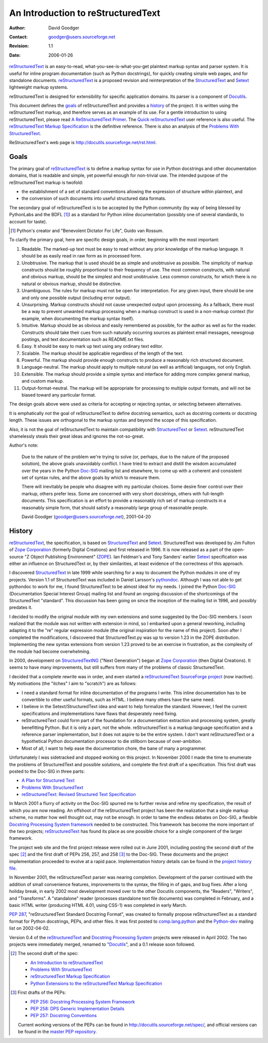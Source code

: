 =====================================
 An Introduction to reStructuredText
=====================================
:Author: David Goodger
:Contact: goodger@users.sourceforge.net
:Revision: $Revision: 1.1 $
:Date: $Date: 2006-01-26 10:53:09 -0600 (Thu, 26 Jan 2006) $

reStructuredText_ is an easy-to-read, what-you-see-is-what-you-get
plaintext markup syntax and parser system.  It is useful for inline
program documentation (such as Python docstrings), for quickly
creating simple web pages, and for standalone documents.
reStructuredText_ is a proposed revision and reinterpretation of the
StructuredText_ and Setext_ lightweight markup systems.

reStructuredText is designed for extensibility for specific
application domains.  Its parser is a component of Docutils_.

This document defines the goals_ of reStructuredText and provides a
history_ of the project.  It is written using the reStructuredText
markup, and therefore serves as an example of its use.  For a gentle
introduction to using reStructuredText, please read `A
ReStructuredText Primer`_.  The `Quick reStructuredText`_ user
reference is also useful.  The `reStructuredText Markup
Specification`_ is the definitive reference.  There is also an
analysis of the `Problems With StructuredText`_.

ReStructuredText's web page is
http://docutils.sourceforge.net/rst.html.

.. _reStructuredText: http://docutils.sourceforge.net/rst.html
.. _StructuredText:
    http://dev.zope.org/Members/jim/StructuredTextWiki/FrontPage
.. _Setext: http://docutils.sourceforge.net/mirror/setext.html
.. _Docutils: http://docutils.sourceforge.net/
.. _A ReStructuredText Primer: ../../docs/rst/quickstart.html
.. _Quick reStructuredText: ../../docs/rst/quickref.html
.. _reStructuredText Markup Specification: reStructuredText.html
.. _Problems with StructuredText: problems.html


Goals
=====

The primary goal of reStructuredText_ is to define a markup syntax for
use in Python docstrings and other documentation domains, that is
readable and simple, yet powerful enough for non-trivial use.  The
intended purpose of the reStructuredText markup is twofold:

- the establishment of a set of standard conventions allowing the
  expression of structure within plaintext, and

- the conversion of such documents into useful structured data
  formats.

The secondary goal of reStructuredText is to be accepted by the Python
community (by way of being blessed by PythonLabs and the BDFL [#]_) as
a standard for Python inline documentation (possibly one of several
standards, to account for taste).

.. [#] Python's creator and "Benevolent Dictator For Life",
   Guido van Rossum.

To clarify the primary goal, here are specific design goals, in order,
beginning with the most important:

1. Readable.  The marked-up text must be easy to read without any
   prior knowledge of the markup language.  It should be as easily
   read in raw form as in processed form.

2. Unobtrusive.  The markup that is used should be as simple and
   unobtrusive as possible.  The simplicity of markup constructs
   should be roughly proportional to their frequency of use.  The most
   common constructs, with natural and obvious markup, should be the
   simplest and most unobtrusive.  Less common constructs, for which
   there is no natural or obvious markup, should be distinctive.

3. Unambiguous.  The rules for markup must not be open for
   interpretation.  For any given input, there should be one and only
   one possible output (including error output).

4. Unsurprising.  Markup constructs should not cause unexpected output
   upon processing.  As a fallback, there must be a way to prevent
   unwanted markup processing when a markup construct is used in a
   non-markup context (for example, when documenting the markup syntax
   itself).

5. Intuitive.  Markup should be as obvious and easily remembered as
   possible, for the author as well as for the reader.  Constructs
   should take their cues from such naturally occurring sources as
   plaintext email messages, newsgroup postings, and text
   documentation such as README.txt files.

6. Easy.  It should be easy to mark up text using any ordinary text
   editor.

7. Scalable.  The markup should be applicable regardless of the length
   of the text.

8. Powerful.  The markup should provide enough constructs to produce a
   reasonably rich structured document.

9. Language-neutral.  The markup should apply to multiple natural (as
   well as artificial) languages, not only English.

10. Extensible.  The markup should provide a simple syntax and
    interface for adding more complex general markup, and custom
    markup.

11. Output-format-neutral.  The markup will be appropriate for
    processing to multiple output formats, and will not be biased
    toward any particular format.

The design goals above were used as criteria for accepting or
rejecting syntax, or selecting between alternatives.

It is emphatically *not* the goal of reStructuredText to define
docstring semantics, such as docstring contents or docstring length.
These issues are orthogonal to the markup syntax and beyond the scope
of this specification.

Also, it is not the goal of reStructuredText to maintain compatibility
with StructuredText_ or Setext_.  reStructuredText shamelessly steals
their great ideas and ignores the not-so-great.

Author's note:

    Due to the nature of the problem we're trying to solve (or,
    perhaps, due to the nature of the proposed solution), the above
    goals unavoidably conflict.  I have tried to extract and distill
    the wisdom accumulated over the years in the Python Doc-SIG_
    mailing list and elsewhere, to come up with a coherent and
    consistent set of syntax rules, and the above goals by which to
    measure them.

    There will inevitably be people who disagree with my particular
    choices.  Some desire finer control over their markup, others
    prefer less.  Some are concerned with very short docstrings,
    others with full-length documents.  This specification is an
    effort to provide a reasonably rich set of markup constructs in a
    reasonably simple form, that should satisfy a reasonably large
    group of reasonable people.

    David Goodger (goodger@users.sourceforge.net), 2001-04-20

.. _Doc-SIG: http://www.python.org/sigs/doc-sig/


History
=======

reStructuredText_, the specification, is based on StructuredText_ and
Setext_.  StructuredText was developed by Jim Fulton of `Zope
Corporation`_ (formerly Digital Creations) and first released in 1996.
It is now released as a part of the open-source "Z Object Publishing
Environment" (ZOPE_).  Ian Feldman's and Tony Sanders' earlier Setext_
specification was either an influence on StructuredText or, by their
similarities, at least evidence of the correctness of this approach.

I discovered StructuredText_ in late 1999 while searching for a way to
document the Python modules in one of my projects.  Version 1.1 of
StructuredText was included in Daniel Larsson's pythondoc_.  Although
I was not able to get pythondoc to work for me, I found StructuredText
to be almost ideal for my needs.  I joined the Python Doc-SIG_
(Documentation Special Interest Group) mailing list and found an
ongoing discussion of the shortcomings of the StructuredText
"standard".  This discussion has been going on since the inception of
the mailing list in 1996, and possibly predates it.

I decided to modify the original module with my own extensions and
some suggested by the Doc-SIG members.  I soon realized that the
module was not written with extension in mind, so I embarked upon a
general reworking, including adapting it to the "re" regular
expression module (the original inspiration for the name of this
project).  Soon after I completed the modifications, I discovered that
StructuredText.py was up to version 1.23 in the ZOPE distribution.
Implementing the new syntax extensions from version 1.23 proved to be
an exercise in frustration, as the complexity of the module had become
overwhelming.

In 2000, development on StructuredTextNG_ ("Next Generation") began at
`Zope Corporation`_ (then Digital Creations).  It seems to have many
improvements, but still suffers from many of the problems of classic
StructuredText.

I decided that a complete rewrite was in order, and even started a
`reStructuredText SourceForge project`_ (now inactive).  My
motivations (the "itches" I aim to "scratch") are as follows:

- I need a standard format for inline documentation of the programs I
  write.  This inline documentation has to be convertible to other
  useful formats, such as HTML.  I believe many others have the same
  need.

- I believe in the Setext/StructuredText idea and want to help
  formalize the standard.  However, I feel the current specifications
  and implementations have flaws that desperately need fixing.

- reStructuredText could form part of the foundation for a
  documentation extraction and processing system, greatly benefitting
  Python.  But it is only a part, not the whole.  reStructuredText is
  a markup language specification and a reference parser
  implementation, but it does not aspire to be the entire system.  I
  don't want reStructuredText or a hypothetical Python documentation
  processor to die stillborn because of over-ambition.

- Most of all, I want to help ease the documentation chore, the bane
  of many a programmer.

Unfortunately I was sidetracked and stopped working on this project.
In November 2000 I made the time to enumerate the problems of
StructuredText and possible solutions, and complete the first draft of
a specification.  This first draft was posted to the Doc-SIG in three
parts:

- `A Plan for Structured Text`__
- `Problems With StructuredText`__
- `reStructuredText: Revised Structured Text Specification`__

__ http://mail.python.org/pipermail/doc-sig/2000-November/001239.html
__ http://mail.python.org/pipermail/doc-sig/2000-November/001240.html
__ http://mail.python.org/pipermail/doc-sig/2000-November/001241.html

In March 2001 a flurry of activity on the Doc-SIG spurred me to
further revise and refine my specification, the result of which you
are now reading.  An offshoot of the reStructuredText project has been
the realization that a single markup scheme, no matter how well
thought out, may not be enough.  In order to tame the endless debates
on Doc-SIG, a flexible `Docstring Processing System framework`_ needed
to be constructed.  This framework has become the more important of
the two projects; reStructuredText_ has found its place as one
possible choice for a single component of the larger framework.

The project web site and the first project release were rolled out in
June 2001, including posting the second draft of the spec [#spec-2]_
and the first draft of PEPs 256, 257, and 258 [#peps-1]_ to the
Doc-SIG.  These documents and the project implementation proceeded to
evolve at a rapid pace.  Implementation history details can be found
in the `project history file`_.

In November 2001, the reStructuredText parser was nearing completion.
Development of the parser continued with the addition of small
convenience features, improvements to the syntax, the filling in of
gaps, and bug fixes.  After a long holiday break, in early 2002 most
development moved over to the other Docutils components, the
"Readers", "Writers", and "Transforms".  A "standalone" reader
(processes standalone text file documents) was completed in February,
and a basic HTML writer (producing HTML 4.01, using CSS-1) was
completed in early March.

`PEP 287`_, "reStructuredText Standard Docstring Format", was created
to formally propose reStructuredText as a standard format for Python
docstrings, PEPs, and other files.  It was first posted to
comp.lang.python_ and the Python-dev_ mailing list on 2002-04-02.

Version 0.4 of the reStructuredText__ and `Docstring Processing
System`_ projects were released in April 2002.  The two projects were
immediately merged, renamed to "Docutils_", and a 0.1 release soon
followed.

.. __: `reStructuredText SourceForge project`_

.. [#spec-2] The second draft of the spec:

   - `An Introduction to reStructuredText`__
   - `Problems With StructuredText`__
   - `reStructuredText Markup Specification`__
   - `Python Extensions to the reStructuredText Markup
     Specification`__

   __ http://mail.python.org/pipermail/doc-sig/2001-June/001858.html
   __ http://mail.python.org/pipermail/doc-sig/2001-June/001859.html
   __ http://mail.python.org/pipermail/doc-sig/2001-June/001860.html
   __ http://mail.python.org/pipermail/doc-sig/2001-June/001861.html

.. [#peps-1] First drafts of the PEPs:

   - `PEP 256: Docstring Processing System Framework`__
   - `PEP 258: DPS Generic Implementation Details`__
   - `PEP 257: Docstring Conventions`__

   Current working versions of the PEPs can be found in
   http://docutils.sourceforge.net/spec/, and official versions can be
   found in the `master PEP repository`_.

   __ http://mail.python.org/pipermail/doc-sig/2001-June/001855.html
   __ http://mail.python.org/pipermail/doc-sig/2001-June/001856.html
   __ http://mail.python.org/pipermail/doc-sig/2001-June/001857.html


.. _Zope Corporation: http://www.zope.com
.. _ZOPE: http://www.zope.org
.. _reStructuredText SourceForge project:
   http://structuredtext.sourceforge.net/
.. _pythondoc: http://starship.python.net/crew/danilo/pythondoc/
.. _StructuredTextNG:
   http://dev.zope.org/Members/jim/StructuredTextWiki/StructuredTextNG
.. _project history file: http://docutils.sourceforge.net/HISTORY.html
.. _PEP 287: http://docutils.sourceforge.net/spec/pep-0287.html
.. _Docstring Processing System framework:
   http://docutils.sourceforge.net/spec/pep-0256.html
.. _comp.lang.python: news:comp.lang.python
.. _Python-dev: http://mail.python.org/pipermail/python-dev/
.. _Docstring Processing System: http://docstring.sourceforge.net/
.. _master PEP repository: http://www.python.org/peps/


..
   Local Variables:
   mode: indented-text
   indent-tabs-mode: nil
   sentence-end-double-space: t
   fill-column: 70
   End:

